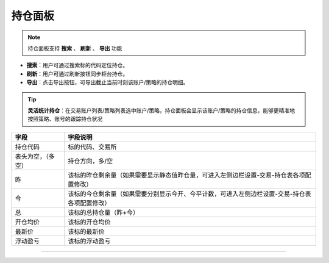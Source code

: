 持仓面板
---------------

.. image:: _images/持仓面板-25.png


.. image:: _images/持仓-27.png


.. note:: 持仓面板支持 **搜索** 、 **刷新** 、 **导出** 功能

- **搜索**：用户可通过搜索标的代码定位持仓。
  
- **刷新**：用户可通过刷新按钮同步柜台持仓。

- **导出**：点击导出按钮，可导出截止当前时刻该账户/策略的持仓明细。

.. tip::  **灵活统计持仓**：在交易账户列表/策略列表选中账户/策略，持仓面板会显示该账户/策略的持仓信息，能够更精准地按照策略、账号的跟踪持仓状况


.. list-table::
   :header-rows: 1

   * - 字段
     - 字段说明
   * - 持仓代码
     - 标的代码、交易所
   * - 表头为空，（多空）
     - 持仓方向，多/空
   * - 昨
     - 该标的昨仓剩余量（如果需要显示静态值昨仓量，可进入左侧边栏设置-交易-持仓表各项配置修改）
   * - 今
     - 该标的今仓剩余量（如果需要分别显示今开、今平计数，可进入左侧边栏设置-交易-持仓表各项配置修改）
   * - 总
     - 该标的总持仓量（昨+今）
   * - 开仓均价
     - 该标的开仓均价
   * - 最新价
     - 该标的最新价
   * - 浮动盈亏
     - 该标的浮动盈亏

-----

